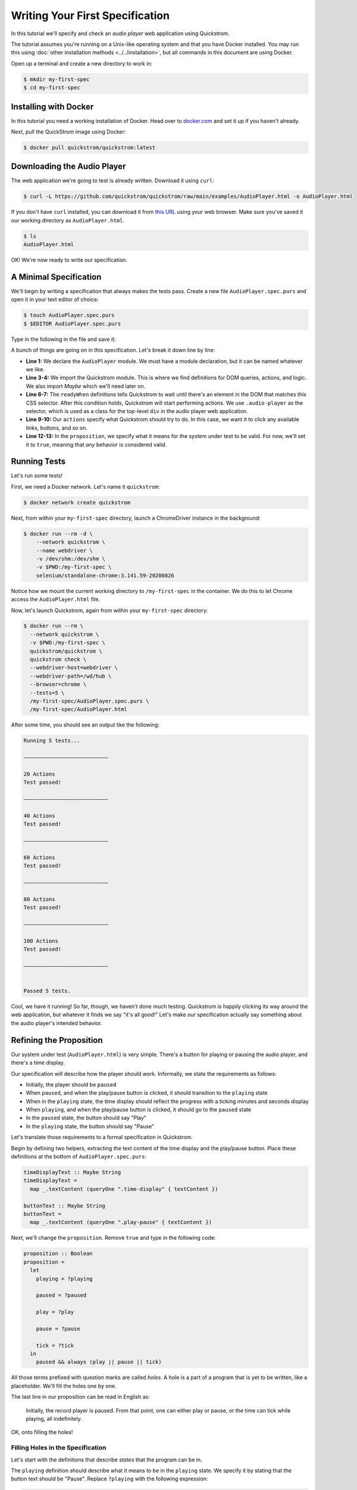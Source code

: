 Writing Your First Specification
================================

In this tutorial we'll specify and check an *audio player* web
application using Quickstrom.

The tutorial assumes you're running on a Unix-like operating system
and that you have Docker installed. You may run this using :doc:`other
installation methods <../../installation>`, but all commands in this
document are using Docker.

Open up a terminal and create a new directory to work in:

.. code-block:: console

   $ mkdir my-first-spec
   $ cd my-first-spec

Installing with Docker
----------------------

In this tutorial you need a working installation of Docker. Head over
to `docker.com <https://www.docker.com/>`__ and set it up if you
haven't already.

Next, pull the QuickStrom image using Docker:

.. code-block:: console

   $ docker pull quickstrom/quickstrom:latest

Downloading the Audio Player
-----------------------------

The web application we're going to test is already written. Download
it using ``curl``:

.. code-block:: console
                
   $ curl -L https://github.com/quickstrom/quickstrom/raw/main/examples/AudioPlayer.html -o AudioPlayer.html


If you don't have ``curl`` installed, you can download it from `this
URL
<https://github.com/quickstrom/quickstrom/raw/main/examples/AudioPlayer.html>`__
using your web browser. Make sure you've saved it our working
directory as ``AudioPlayer.html``.

.. code-block:: console
                
   $ ls
   AudioPlayer.html

OK! We're now ready to write our specification.

A Minimal Specification
-----------------------

We'll begin by writing a specification that always makes the tests
pass. Create a new file ``AudioPlayer.spec.purs`` and open it in your
text editor of choice:

.. code-block:: console
                
   $ touch AudioPlayer.spec.purs
   $ $EDITOR AudioPlayer.spec.purs

Type in the following in the file and save it:

.. code-block:: haskell
   :linenos:

   module AudioPlayer where

   import Quickstrom
   import Data.Maybe (Maybe(..))

   readyWhen :: Selector
   readyWhen = ".audio-player"

   actions :: Actions
   actions = clicks

   proposition :: Boolean
   proposition = true

A bunch of things are going on in this specification. Let's break it
down line by line:

* **Line 1:** We declare the ``AudioPlayer`` module. We must have a
  module declaration, but it can be named whatever we like.
* **Line 3-4:** We import the Quickstrom module. This is where we find
  definitions for DOM queries, actions, and logic. We also import
  `Maybe` which we'll need later on.
* **Line 6-7:** The ``readyWhen`` definitions tells Quickstrom to wait
  until there's an element in the DOM that matches this CSS
  selector. After this condition holds, Quickstrom will start
  performing actions. We use ``.audio-player`` as the selector, which
  is used as a class for the top-level ``div`` in the audio player
  web application.
* **Line 9-10:** Our ``actions`` specify what Quickstrom should try to do. In
  this case, we want it to click any available links, buttons, and so
  on.
* **Line 12-13:** In the ``proposition``, we specify what it means for
  the system under test to be valid. For now, we'll set it to
  ``true``, meaning that *any* behavior is considered valid.

Running Tests
-------------

Let's run some tests!

First, we need a Docker network. Let's name it ``quickstrom``:

.. code-block:: console

   $ docker network create quickstrom

Next, from within your ``my-first-spec`` directory, launch a ChromeDriver instance in the
background:

.. code-block:: console

   $ docker run --rm -d \
       --network quickstrom \
       --name webdriver \
       -v /dev/shm:/dev/shm \
       -v $PWD:/my-first-spec \
       selenium/standalone-chrome:3.141.59-20200826

Notice how we mount the current working directory to
``/my-first-spec`` in the container. We do this to let Chrome access
the ``AudioPlayer.html`` file.

Now, let's launch Quickstrom, again from within your ``my-first-spec`` directory:

.. code-block:: console

   $ docker run --rm \
     --network quickstrom \
     -v $PWD:/my-first-spec \
     quickstrom/quickstrom \
     quickstrom check \
     --webdriver-host=webdriver \
     --webdriver-path=/wd/hub \
     --browser=chrome \
     --tests=5 \
     /my-first-spec/AudioPlayer.spec.purs \
     /my-first-spec/AudioPlayer.html

After some time, you should see an output like the following:

.. code::
   
   Running 5 tests...
   
   ―――――――――――――――――――――――――――
   
   20 Actions
   Test passed!
   
   ―――――――――――――――――――――――――――
   
   40 Actions
   Test passed!
   
   ―――――――――――――――――――――――――――
   
   60 Actions
   Test passed!
   
   ―――――――――――――――――――――――――――
   
   80 Actions
   Test passed!
   
   ―――――――――――――――――――――――――――
   
   100 Actions
   Test passed!
   
   ―――――――――――――――――――――――――――
   
   
   Passed 5 tests.


Cool, we have it running! So far, though, we haven't done much
testing. Quickstrom is happily clicking its way around the web
application, but whatever it finds we say "it's all good!" Let's make
our specification actually say something about the audio player's
intended behavior.

Refining the Proposition
------------------------

Our system under test (``AudioPlayer.html``) is very simple. There's
a button for playing or pausing the audio player, and there's a time
display.

Our specification will describe how the player should
work. Informally, we state the requirements as follows:

* Initially, the player should be ``paused``
* When ``paused``, and when the play/pause button is clicked, it
  should transition to the ``playing`` state
* When in the ``playing`` state, the time display should reflect the
  progress with a ticking minutes and seconds display
* When ``playing``, and when the play/pause button is clicked, it should
  go to the ``paused`` state
* In the ``paused`` state, the button should say "Play"
* In the ``playing`` state, the button should say "Pause"

Let's translate those requirements to a formal specification in
Quickstrom.

Begin by defining two helpers, extracting the text content of the time
display and the play/pause button. Place these definitions at the
bottom of ``AudioPlayer.spec.purs``:

.. code-block:: haskell

   timeDisplayText :: Maybe String
   timeDisplayText =
     map _.textContent (queryOne ".time-display" { textContent })

   buttonText :: Maybe String
   buttonText =
     map _.textContent (queryOne ".play-pause" { textContent })

Next, we'll change the ``proposition``. Remove ``true`` and type in
the following code:

.. code-block:: haskell

   
   proposition :: Boolean
   proposition =
     let
       playing = ?playing
   
       paused = ?paused
   
       play = ?play
   
       pause = ?pause
   
       tick = ?tick
     in
       paused && always (play || pause || tick)

All those terms prefixed with question marks are called *holes*. A
hole is a part of a program that is yet to be written, like a
placeholder. We'll fill the holes one by one.

The last line in our proposition can be read in English as:

    Initially, the record player is paused. From that point, one can
    either play or pause, or the time can tick while playing, all
    indefinitely.

OK, onto filling the holes!

Filling Holes in the Specification
~~~~~~~~~~~~~~~~~~~~~~~~~~~~~~~~~~

Let's start with the definitions that describe *states* that the
program can be in.

The ``playing`` definition should describe what it means to be in the
``playing`` state. We specify it by stating that the button text
should be "Pause". Replace ``?playing`` with the following expression:

.. code-block:: haskell

   buttonText == Just "Pause"

The ``Just "Pause"`` means that there is a matching element with text
content "Pause". ``Nothing`` would mean that the query didn't find any
element.

Similary, the ``paused`` state is defined as the button text being
"Play". Replace ``?paused`` with:

.. code-block:: haskell

   buttonText == Just "Play"

We've now specified the two states that the audio player can be
in. Next, we specify *transitions* between states.



The definition ``play`` describes a transition between ``paused`` and
``playing``. Replace the hole ``?play`` with the following expression:

.. code-block:: haskell

   paused && next playing

OK, so what's going on here? We specify that the current state is
``paused``, and that the next state is ``playing``. That's how we
encode state transitions.

The ``pause`` transition is similar. Replace ``?pause`` with the
following expression:

.. code-block:: haskell

   playing && next paused

Finally, we have the ``tick``. When we're in the ``playing`` state,
the time display changes its text on a ``tick``. The displayed time
should be monotonically increasing, so we compare alphabetically the
current and the next time.

Replace the hole ``?tick`` with the following expression:

.. code-block:: haskell

   playing
     && next playing
     && timeDisplayText < next timeDisplayText

If the time display would go past "99:59", we'd get into trouble with
this specification. But because we won't run tests for that long, we
can get away with the string comparison.

That's it! We've filled all the holes. Your proposition should now
look something like this:

.. code-block:: haskell

   proposition :: Boolean
   proposition =
     let
       playing = buttonText == Just "Pause"
   
       paused = buttonText == Just "Play"
   
       play = paused && next playing
   
       pause = playing && next paused
   
       tick =
         playing
           && next playing
           && timeDisplayText < next timeDisplayText
     in
       paused && always (play || pause || tick)


Let's run some more tests.

Catching a Bug
--------------

Run Quickstrom again, now that we've fleshed out the specification:

.. code-block:: console

   $ docker run --rm \
     --network quickstrom \
     -v $PWD:/my-first-spec \
     quickstrom/quickstrom \
     quickstrom check \
     --webdriver-host=webdriver \
     --webdriver-path=/wd/hub \
     --browser=chrome \
     --tests=5 \
     /my-first-spec/AudioPlayer.spec.purs \
     /my-first-spec/AudioPlayer.html

You'll see a bunch of output, involving shrinking tests and more. It
should end with something like the following:

.. code-block::
   :emphasize-lines: 16
   
   1. State
     • .play-pause
         -
            - property "textContent" = "Play"
     • .time-display
         -
            - property "textContent" = "00:00"
   2. click button[0]
   3. click button[0]
   4. State
     • .play-pause
         -
            - property "textContent" = "Play"
     • .time-display
         -
            - property "textContent" = "NaN:NaN"
   
   Failed after 1 tests and 4 levels of shrinking.


Whoops, look at that! It says that the time display shows
"NaN:NaN". We've found our first bug using Quickstrom!

Open up ``AudioPlayer.html``, and change the following lines near the
end of the file:

.. code-block:: javascript

   case "pause":
       return await inPaused();

They should be:

.. code-block:: javascript

   case "pause":
       return await inPaused(time); // <-- this is where we must pass in time

Rerun the tests using the same ``quickstrom`` command as before. All
tests pass!

Are we done? Is the audio player correct? Not quite.

Transitions Based on Time
-------------------------

The audio player transitions between states mainly as a result of
user action, but not only. A ``tick`` transition (going from
``playing`` to ``playing`` with an incremented progress) is triggered
by *time*.

We'll try tweaking Quickstrom's options related to :doc:`trailing
state changes <../../topics/trailing-state-changes>` to test more of the
time-related behavior of the application.

Run new tests by executing the following command:

.. code-block:: console
   :emphasize-lines: 10-11

   $ docker run --rm \
     --network quickstrom \
     -v $PWD:/my-first-spec \
     quickstrom/quickstrom \
     quickstrom check \
     --webdriver-host=webdriver \
     --webdriver-path=/wd/hub \
     --browser=chrome \
     --tests=5 \
     --max-trailing-state-changes=1 \
     --trailing-state-change-timeout=500 \
     /my-first-spec/AudioPlayer.spec.purs \
     /my-first-spec/AudioPlayer.html

You should see output such as the following:

.. code::
   
   1. State
     • .play-pause
         -
            - property "textContent" = "Play"
     • .time-display
         -
            - property "textContent" = "00:00"
   2. click button[0]
   3. State
     • .play-pause
         -
            - property "textContent" = "Play"
     • .time-display
         -
            - property "textContent" = "00:01"

   Failed after 1 tests and 5 levels of shrinking.

Look, another bug! It seems that there are ``tick`` transitions even
though the play/pause button indicates that we're in the ``paused``
state.

In fact, the problem is the button text, not the time display. I'll
leave it up to you to find the error in the code, fix it, and make
the tests pass.

Summary
-------

Congratulations! You've completed the tutorial, created your first
specification, and found multiple bugs.

Have we found all bugs? Possibly not. This is the thing with testing.
We can't know if we've found all problems. However, Quickstrom tries
very hard to find more of them for you, requiring less effort.

This tutorial is intentionally fast-paced and low on theory. Now that
you've got your hands dirty, it's a good time to check out
:doc:`../../topics/specification-language` to learn more about the
operators in Quickstrom.
